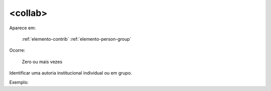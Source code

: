 .. _elemento-collab:

<collab>
^^^^^^^^

Aparece em:

  :ref:`elemento-contrib`
  :ref:`elemento-person-group`

Ocorre:

  Zero ou mais vezes

Identificar uma autoria institucional individual ou em grupo.

Exemplo:


.. {"reviewed_on": "20160623", "by": "gandhalf_thewhite@hotmail.com"}
